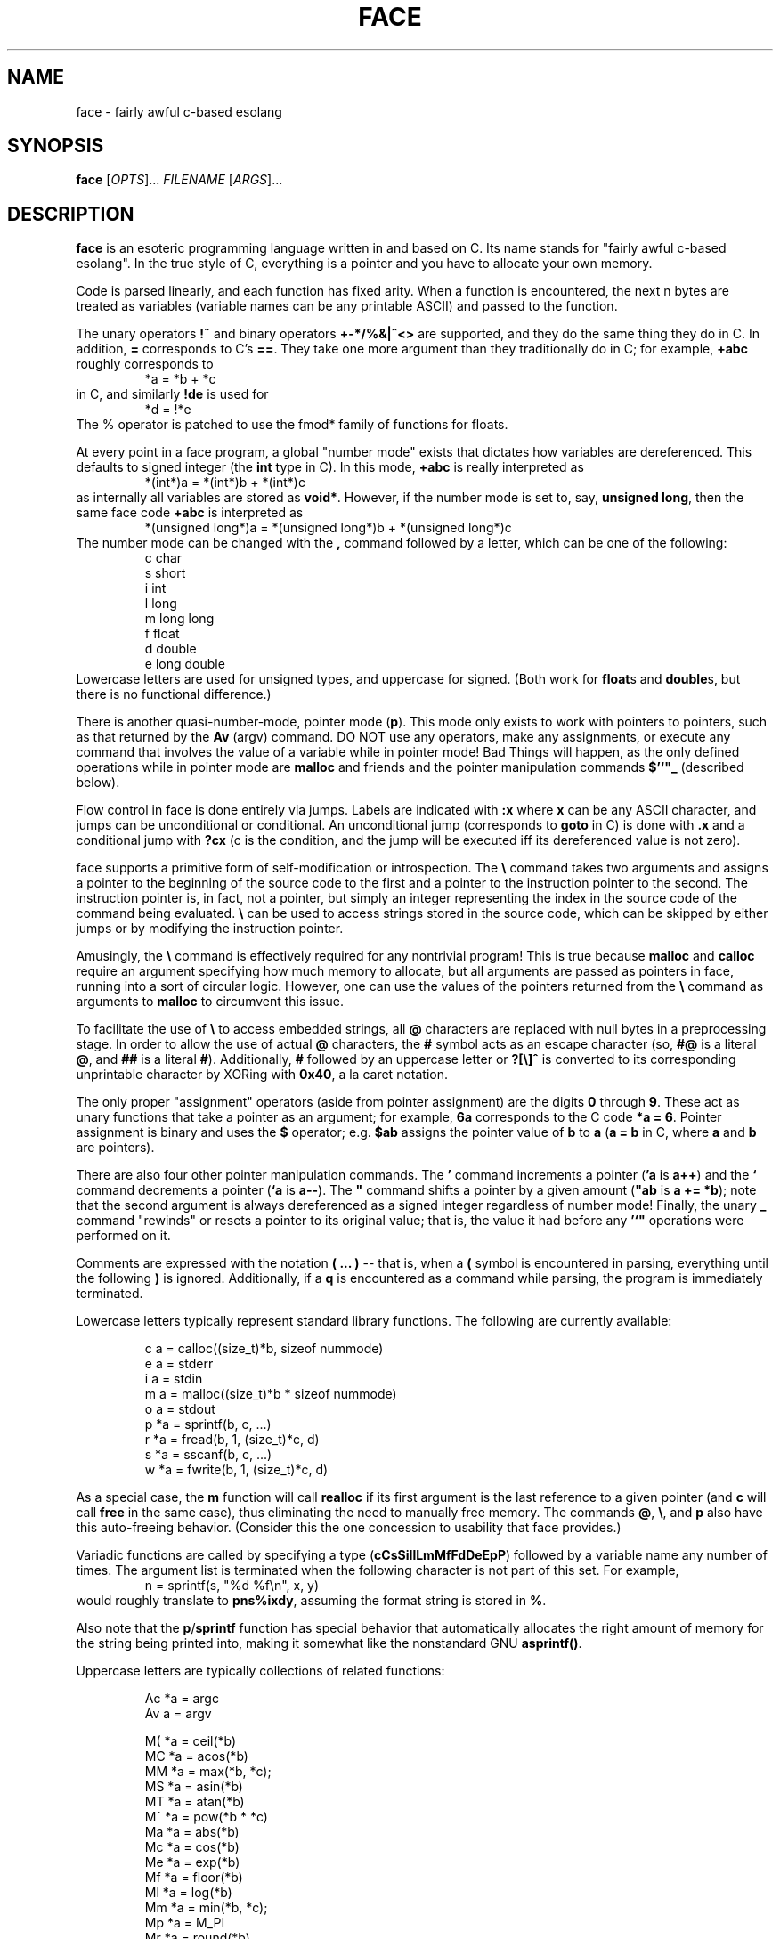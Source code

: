 .TH FACE 1 2018-01-05
.SH NAME
face \- fairly awful c-based esolang
.SH SYNOPSIS
.B face
[\fIOPTS\fR]... \
\fIFILENAME\fR
[\fIARGS\fR]...
.SH DESCRIPTION
.B face
is an esoteric programming language
written in and based on C.
Its name stands for "fairly awful c-based esolang".
In the true style of C,
everything is a pointer
and you have to allocate your own memory.
.PP
Code is parsed linearly,
and each function has fixed arity.
When a function is encountered,
the next n bytes are treated as variables
(variable names can be any printable ASCII)
and passed to the function.
.PP
The unary operators
.B !~
and binary operators
.B +-*/%&|^<>
are supported,
and they do the same thing they do in C.
In addition,
.B =
corresponds to C's
.BR == .
They take one more argument than they traditionally do in C;
for example,
.B +abc
roughly corresponds to
.nf
.RS
*a = *b + *c
.RE
.fi
in C, and similarly
.B !de
is used for
.nf
.RS
*d = !*e
.RE
.fi
The % operator is patched to use the fmod* family of functions for floats.
.PP
At every point in a face program,
a global "number mode" exists
that dictates how variables are dereferenced.
This defaults to signed integer
(the
.B int
type in C).
In this mode,
.B +abc
is really interpreted as
.nf
.RS
*(int*)a = *(int*)b + *(int*)c
.RE
.fi
as internally all variables are stored as
.BR void* .
However, if the number mode is set to, say,
.BR unsigned\ long ,
then the same face code
.B +abc
is interpreted as
.nf
.RS
*(unsigned long*)a = *(unsigned long*)b + *(unsigned long*)c
.RE
.fi
The number mode can be changed with the
.B ,
command followed by a letter,
which can be one of the following:
.nf
.RS
c  char
s  short
i  int
l  long
m  long long
f  float
d  double
e  long double
.RE
.fi
Lowercase letters are used for unsigned types,
and uppercase for signed.
(Both work for
.BR float s
and
.BR double s,
but there is no functional difference.)
.PP
There is another quasi-number-mode, pointer mode (\fBp\fR).
This mode only exists to work with pointers to pointers,
such as that returned by the
.B Av
(argv) command.
DO NOT use any operators,
make any assignments,
or execute any command
that involves the value of a variable
while in pointer mode!
Bad Things will happen,
as the only defined operations while in pointer mode are
.B malloc
and friends and the pointer manipulation commands
.B $'`"_
(described below).
.PP
Flow control in face is done entirely via jumps.
Labels are indicated with
.B :x
where
.B x
can be any ASCII character,
and jumps can be unconditional or conditional.
An unconditional jump
(corresponds to
.B goto
in C)
is done with
.B .x
and a conditional jump with
.B ?cx
(c is the condition,
and the jump will be executed iff its dereferenced value is not zero).

face supports a primitive form of self-modification or introspection.
The
.B \\\\
command takes two arguments
and assigns a pointer to the beginning of the source code to the first
and a pointer to the instruction pointer to the second.
The instruction pointer is, in fact, not a pointer,
but simply an integer representing the index in the source code
of the command being evaluated.
.B \\\\
can be used to access strings stored in the source code,
which can be skipped by either jumps
or by modifying the instruction pointer.
.PP
Amusingly, the
.B \\\\
command is effectively required for any nontrivial program!
This is true because
.B malloc
and
.B calloc
require an argument specifying how much memory to allocate,
but all arguments are passed as pointers in face,
running into a sort of circular logic.
However, one can use the values of the pointers returned from the
.B \\\\
command as arguments to
.B malloc
to circumvent this issue.
.PP
To facilitate the use of
.B \\\\
to access embedded strings, all
.B @
characters are replaced with null bytes in a preprocessing stage.
In order to allow the use of actual
.B @
characters, the
.B #
symbol acts as an escape character (so,
.B #@
is a literal
.BR @ ,
and
.B ##
is a literal
.BR # ).
Additionally,
.B #
followed by an uppercase letter or
.B ?[\\\\]^
is converted to its corresponding unprintable character
by XORing with
.BR 0x40 ,
a la caret notation.

The only proper "assignment" operators
(aside from pointer assignment)
are the digits
.B 0
through
.BR 9 .
These act as unary functions that take a pointer as an argument;
for example,
.B 6a
corresponds to the C code
.BR *a\ =\ 6 .
Pointer assignment is binary and uses the
.B $
operator; e.g.
.B $ab
assigns the pointer value of
.B b
to
.B a
(\fBa = b\fR in C, where
.B a
and
.B b
are pointers).
.PP
There are also four other pointer manipulation commands.
The
.B '
command increments a pointer (\fB'a\fR is \fBa++\fR)
and the
.B `
command decrements a pointer (\fB`a\fR is \fBa--\fR).
The
.B """
command shifts a pointer by a given amount (\fB"ab\fR is \fBa += *b\fR);
note that the second argument
is always dereferenced as a signed integer
regardless of number mode!
Finally, the unary
.B _
command "rewinds" or resets a pointer to its original value;
that is, the value it had before any
.B '`"
operations were performed on it.
.PP
Comments are expressed with the notation
.B ( ... )
-- that is, when a
.B (
symbol is encountered in parsing,
everything until the following
.B )
is ignored.
Additionally, if a
.B q
is encountered as a command while parsing,
the program is immediately terminated.
.PP
Lowercase letters typically represent standard library functions.
The following are currently available:
.PP
.nf
.RS
c   a = calloc((size_t)*b, sizeof nummode)
e   a = stderr
i   a = stdin
m   a = malloc((size_t)*b * sizeof nummode)
o   a = stdout
p   *a = sprintf(b, c, ...)
r   *a = fread(b, 1, (size_t)*c, d)
s   *a = sscanf(b, c, ...)
w   *a = fwrite(b, 1, (size_t)*c, d)
.RE
.fi
.PP
As a special case, the
.B m
function will call
.B realloc
if its first argument is the last reference to a given pointer
(and
.B c
will call
.B free
in the same case),
thus eliminating the need to manually free memory.
The commands
.BR @ ,
.BR \\\\\\ ,
and
.B p
also have this auto-freeing behavior.
(Consider this the one concession to usability that face provides.)
.PP
Variadic functions are called by specifying a type
(\fBcCsSiIlLmMfFdDeEpP\fR)
followed by a variable name any number of times.
The argument list is terminated
when the following character is not part of this set.
For example,
.nf
.RS
n = sprintf(s, "%d %f\\n", x, y)
.RE
.fi
would roughly translate to
.BR pns%ixdy ,
assuming the format string is stored in
.BR % .
.PP
Also note that the
.BR p / sprintf
function has special behavior
that automatically allocates the right amount of memory
for the string being printed into,
making it somewhat like the nonstandard GNU
.BR asprintf() .
.PP
Uppercase letters are typically collections of related functions:
.PP
.nf
.RS
Ac   *a = argc
Av   a = argv

M(   *a = ceil(*b)
MC   *a = acos(*b)
MM   *a = max(*b, *c);
MS   *a = asin(*b)
MT   *a = atan(*b)
M^   *a = pow(*b * *c)
Ma   *a = abs(*b)
Mc   *a = cos(*b)
Me   *a = exp(*b)
Mf   *a = floor(*b)
Ml   *a = log(*b)
Mm   *a = min(*b, *c);
Mp   *a = M_PI
Mr   *a = round(*b)
Ms   *a = sin(*b)
Mt   *a = tan(*b)

Rm   *a = RAND_MAX
Rr   *a = rand()
Rs   srand(*a)

Sc   *a = strcmp(b, c)
Sl   *a = strlen(b)
.RE
.fi
.PP
The math functions that have
.BR X ,
.BR Xf ,
and
.B Xl
variants use the appropriate one in floating point nummodes
and fallback to the
.BR X \ ( double )
version otherwise.
The
.B abs
function uses the appropriate function from
.BR abs ,
.BR labs ,
.BR llabs ,
.BR fabs ,
.BR fabsf ,
and
.BR fabsl ,
falling back to
.B abs
for
.BR char s
and
.BR short s.
.B max
and
.B min
use the appropriate
.BR fmax / fmin
function for floats and a custom implementation for ints.
.SH BUGS
Many.
What did you expect?
.SH AUTHOR
KeyboardFire <andy@keyboardfire.com>

